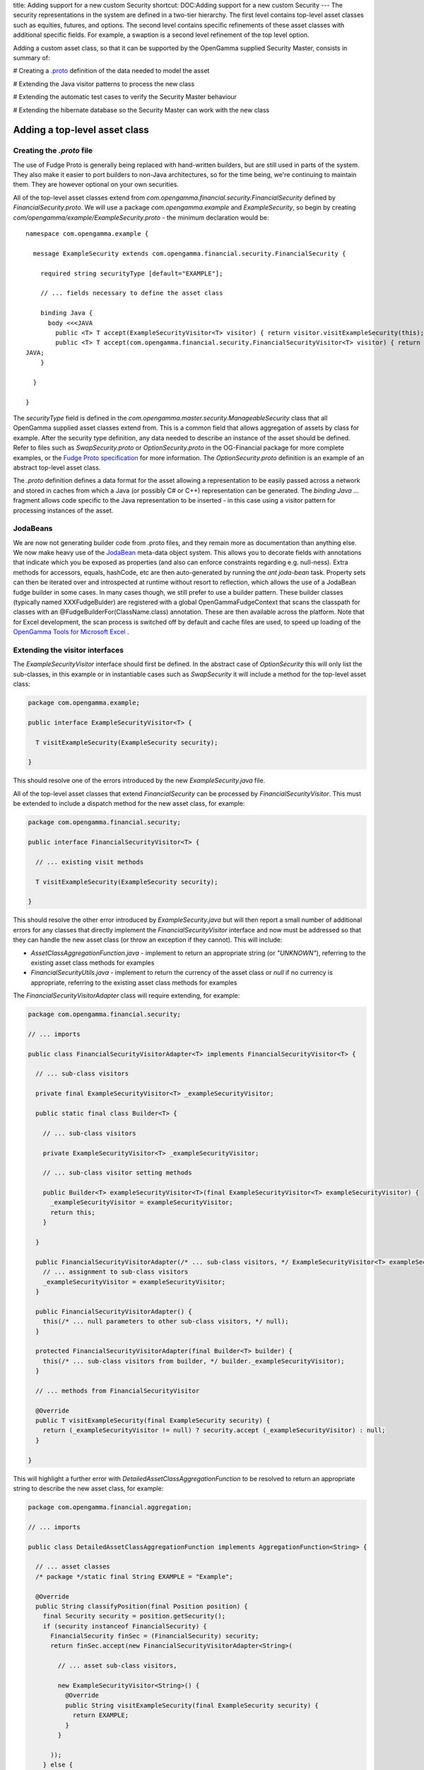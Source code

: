 title: Adding support for a new custom Security
shortcut: DOC:Adding support for a new custom Security
---
The security representations in the system are defined in a two-tier hierarchy. The first level contains top-level asset classes such as equities, futures, and options. The second level contains specific refinements of these asset classes with additional specific fields. For example, a swaption is a second level refinement of the top level option.

Adding a custom asset class, so that it can be supported by the OpenGamma supplied Security Master, consists in summary of:


#  Creating a `.proto <http://www.fudgemsg.org/display/FDG/Fudge+Proto>`_  definition of the data needed to model the asset


#  Extending the Java visitor patterns to process the new class


#  Extending the automatic test cases to verify the Security Master behaviour


#  Extending the hibernate database so the Security Master can work with the new class


..............................
Adding a top-level asset class
..............................


~~~~~~~~~~~~~~~~~~~~~~~~~~
Creating the `.proto` file
~~~~~~~~~~~~~~~~~~~~~~~~~~


The use of Fudge Proto is generally being replaced with hand-written builders, but are still used in parts of the system.  They also make it easier to port builders to non-Java architectures, so for the time being, we're continuing to maintain them.  They are however optional on your own securities.


All of the top-level asset classes extend from `com.opengamma.financial.security.FinancialSecurity` defined by `FinancialSecurity.proto`. We will use a package `com.opengamma.example` and `ExampleSecurity`, so begin by creating `com/opengamma/example/ExampleSecurity.proto` \- the minimum declaration would be:



::

    namespace com.opengamma.example {
    
      message ExampleSecurity extends com.opengamma.financial.security.FinancialSecurity {
    
        required string securityType [default="EXAMPLE"];
    
        // ... fields necessary to define the asset class
    
        binding Java {
          body <<<JAVA
            public <T> T accept(ExampleSecurityVisitor<T> visitor) { return visitor.visitExampleSecurity(this); }
            public <T> T accept(com.opengamma.financial.security.FinancialSecurityVisitor<T> visitor) { return visitor.visitExampleSecurity(this); }
    JAVA;
        }
    
      }
    
    }




The `securityType` field is defined in the `com.opengamma.master.security.ManageableSecurity` class that all OpenGamma supplied asset classes extend from. This is a common field that allows aggregation of assets by class for example. After the security type definition, any data needed to describe an instance of the asset should be defined. Refer to files such as `SwapSecurity.proto` or `OptionSecurity.proto` in the OG-Financial package for more complete examples, or the `Fudge Proto specification <http://www.fudgemsg.org/display/FDG/Fudge+Proto>`_  for more information. The `OptionSecurity.proto` definition is an example of an abstract top-level asset class.

The `.proto` definition defines a data format for the asset allowing a representation to be easily passed across a network and stored in caches from which a Java (or possibly C# or C++) representation can be generated. The `binding Java ...` fragment allows code specific to the Java representation to be inserted - in this case using a visitor pattern for processing instances of the asset.

~~~~~~~~~
JodaBeans
~~~~~~~~~


We are now not generating builder code from .proto files, and they remain more as documentation than anything else.  We now make heavy use of the `JodaBean <http://joda-beans.sourceforge.net/>`_  meta-data object system.  This allows you to decorate fields with annotations that indicate which you be exposed as properties (and also can enforce constraints regarding e.g. null-ness).  Extra methods for accessors, equals, hashCode, etc are then auto-generated by running the `ant joda-bean` task.  Property sets can then be iterated over and introspected at runtime without resort to reflection, which allows the use of a JodaBean fudge builder in some cases.  In many cases though, we still prefer to use a builder pattern.  These builder classes (typically named XXXFudgeBulder) are registered with a global OpenGammaFudgeContext that scans the classpath for classes with an @FudgeBuilderFor(ClassName.class) annotation.  These are then available across the platform.  Note that for Excel development, the scan process is switched off by default and cache files are used, to speed up loading of the `OpenGamma Tools for Microsoft Excel </confluence/DOC/OpenGamma-Platform-Documentation/OpenGamma-Tools-for-Microsoft-Excel/index.rst>`_ .

~~~~~~~~~~~~~~~~~~~~~~~~~~~~~~~~
Extending the visitor interfaces
~~~~~~~~~~~~~~~~~~~~~~~~~~~~~~~~


The `ExampleSecurityVisitor` interface should first be defined. In the abstract case of `OptionSecurity` this will only list the sub-classes, in this example or in instantiable cases such as `SwapSecurity` it will include a method for the top-level asset class:



.. code::

    package com.opengamma.example;
    
    public interface ExampleSecurityVisitor<T> {
    
      T visitExampleSecurity(ExampleSecurity security);
    
    }




This should resolve one of the errors introduced by the new `ExampleSecurity.java` file.

All of the top-level asset classes that extend `FinancialSecurity` can be processed by `FinancialSecurityVisitor`. This must be extended to include a dispatch method for the new asset class, for example:



.. code::

    package com.opengamma.financial.security;
    
    public interface FinancialSecurityVisitor<T> {
    
      // ... existing visit methods
    
      T visitExampleSecurity(ExampleSecurity security);
    
    }




This should resolve the other error introduced by `ExampleSecurity.java` but will then report a small number of additional errors for any classes that directly implement the `FinancialSecurityVisitor` interface and now must be addressed so that they can handle the new asset class (or throw an exception if they cannot). This will include:


*  `AssetClassAggregationFunction.java` \- implement to return an appropriate string (or `"UNKNOWN"`), referring to the existing asset class methods for examples


*  `FinancialSecurityUtils.java` \- implement to return the currency of the asset class or `null` if no currency is appropriate, referring to the existing asset class methods for examples


The `FinancialSecurityVisitorAdapter` class will require extending, for example:



.. code::

    package com.opengamma.financial.security;
    
    // ... imports
    
    public class FinancialSecurityVisitorAdapter<T> implements FinancialSecurityVisitor<T> {
    
      // ... sub-class visitors
    
      private final ExampleSecurityVisitor<T> _exampleSecurityVisitor;
    
      public static final class Builder<T> {
    
        // ... sub-class visitors
    
        private ExampleSecurityVisitor<T> _exampleSecurityVisitor;
    
        // ... sub-class visitor setting methods
    
        public Builder<T> exampleSecurityVisitor<T>(final ExampleSecurityVisitor<T> exampleSecurityVisitor) {
          _exampleSecurityVisitor = exampleSecurityVisitor;
          return this;
        }
    
      }
    
      public FinancialSecurityVisitorAdapter(/* ... sub-class visitors, */ ExampleSecurityVisitor<T> exampleSecurityVisitor) {
        // ... assignment to sub-class visitors
        _exampleSecurityVisitor = exampleSecurityVisitor;
      }
    
      public FinancialSecurityVisitorAdapter() {
        this(/* ... null parameters to other sub-class visitors, */ null);
      }
    
      protected FinancialSecurityVisitorAdapter(final Builder<T> builder) {
        this(/* ... sub-class visitors from builder, */ builder._exampleSecurityVisitor);
      }
    
      // ... methods from FinancialSecurityVisitor
    
      @Override
      public T visitExampleSecurity(final ExampleSecurity security) {
        return (_exampleSecurityVisitor != null) ? security.accept (_exampleSecurityVisitor) : null;
      }
    
    }




This will highlight a further error with `DetailedAssetClassAggregationFunction` to be resolved to return an appropriate string to describe the new asset class, for example:



.. code::

    package com.opengamma.financial.aggregation;
    
    // ... imports
    
    public class DetailedAssetClassAggregationFunction implements AggregationFunction<String> {
    
      // ... asset classes
      /* package */static final String EXAMPLE = "Example";
    
      @Override
      public String classifyPosition(final Position position) {
        final Security security = position.getSecurity();
        if (security instanceof FinancialSecurity) {
          FinancialSecurity finSec = (FinancialSecurity) security;
          return finSec.accept(new FinancialSecurityVisitorAdapter<String>(
    
            // ... asset sub-class visitors,
    
            new ExampleSecurityVisitor<String>() {
              @Override
              public String visitExampleSecurity(final ExampleSecurity security) {
                return EXAMPLE;
              }
            }
    
          ));
        } else {
          return UNKNOWN;
        }
      }
    
    }




~~~~~~~~~~~~~~~~~~~~~~~~~~~~~~~~~~
Extending the automated test cases
~~~~~~~~~~~~~~~~~~~~~~~~~~~~~~~~~~


All of the asset classes supported by the OpenGamma supplied Security Master are listed in `com.opengamma.masterdb.security.SecurityTestCaseMethods`. Extend this to include the new asset class:



.. code::

    package com.opengamma.masterdb.security;
    
    public interface SecurityTestCaseMethods {
    
      // ... test other asset classes
    
      void testExampleSecurity();
    
    }




This will highlight errors in the test cases that now need to be extended to handle the new asset class:



.. code::

    package com.opengamma.masterdb.security;
    
    // ... imports
    
    public class DbSecurityMasterRandomTest extends DBTest implements SecurityTestCaseMethods {
    
      // ... test other asset classes
    
      @Override
      @Test
      public void testExampleSecurity() {
        _testCase.testExampleSecurity();
      }
    
    }






.. code::

    package com.opengamma.masterdb.security;
    
    // ... imports
    
    public abstract class SecurityTestCase implements SecurityTestCaseMethods {
    
      // ... test other asset classes
    
      @Override
      @Test
      public void testExampleSecurity() {
        assertSecurities(ExampleSecurity.class);
      }
    
    }




The supplied test harness should be sufficient for any classes that contain standard primitive values (e.g. doubles, strings, integers, dates) or values already used by the OpenGamma supplied asset classes (e.g. `BusinessDayConvention`). If any other complex or composite types are used as part of the asset, the test harness may require extending with knowledge of this type to allow it to construct asset instances with which to test the database. Refer to the documentation of `SecurityTestCase` for more information.

The tests on OG-MasterDB should now compile and run, however the `DbSecurityMasterRandomTest` will fail as the database does not yet know how to handle the new asset class. When this test passes, the next and final step to extend the Security Master will be complete.

~~~~~~~~~~~~~~~~~~~~~~~~~~~~~~~~~~~~~~~
Extending the OpenGamma Security Master
~~~~~~~~~~~~~~~~~~~~~~~~~~~~~~~~~~~~~~~


The data storage model defines a hibernate database table for each top-level asset class that extends from `SecurityBean.hbm.xml`. The table for an asset type contains the union of any sub-classes defined on that asset type. There are additional tables defined for common concepts such as business day conventions, currencies and identifier relationships. Refer to `OptionSecurityBean.hbm.xml` for a full example, which uses a single table to describe all of the options supported. OpenGamma supplied Security Master tables are all prefixed with `sec_` to allow them to be held in the same database system as other components without risk of collision.

To add the example asset class to a hibernate scheme, first create the necessary bean to mirror the asset definition and a hibernate mapping file. Note that any non-primitive types (for example a currency) should be held as the 'bean' representation (for example CurrencyBean). Refer to the source code of one of the supplied asset types for a complete example.



.. code::

    package com.opengamma.example.hibernate;
    
    import com.opengamma.masterdb.security.hibernate.SecurityBean;
    
    public class ExampleSecurityBean extends SecurityBean {
      // ... fields with accessors and mutators to match the elements from ExampleSecurity
    }






.. code::

    <?xml version="1.0"?>
    <!DOCTYPE hibernate-mapping PUBLIC
      "-//Hibernate/Hibernate Mapping DTD 3.0//EN"
      "http://hibernate.sourceforge.net/hibernate-mapping-3.0.dtd">
    <hibernate-mapping package="com.opengamma.example.hibernate">
      <union-subclass name="ExampleSecurityBean" extends="com.opengamma.masterdb.security.hibernate.SecurityBean" table="sec_example">
        <!-- mapping of properties from the ExampleSecurityBean class to database fields -->
      </union-subclass>
      <query name="ExampleSecurityBean.one.bySecurityId"><![CDATA[
        from
          ExampleSecurityBean as e
        where
          e.securityId = :securityId
      ]]></query>
    </hibernate-mapping>




A matching table in the underlying database (in this example `sec_example`) must be created to hold the data in the format described by the mapping file.

To convert between the hibernate mapped bean and a usable representation of the asset instance, an 'operation' class must be provided. For example:



.. code::

    package com.opengamma.example.hibernate;
    
    // ... imports
    
    public class ExampleSecurityBeanOperation extends AbstractSecurityBeanOperation<ExampleSecurity, ExampleSecurityBean> {
    
      public static final ExampleSecurityBeanOperation INSTANCE = new ExampleSecurityBeanOperation();
    
      private ExampleSecurityBeanOperation() {
        super("EXAMPLE", ExampleSecurity.class, ExampleSecurityBean.class);
      }
    
      @Override
      public ExampleSecurityBean createBean(final OperationContext context, final HibernateSecurityMasterDao secMasterSession, final ExampleSecurity security) {
        // ... create and return an instance of ExampleSecurityBean that represents the security
      }
    
      @Override
      public ExampleSecurity createSecurity(final OperationContext context, final ExampleSecurityBean bean) {
        // ... create an return an instance of ExampleSecurity that contains the information described in the bean
      }
    
    }




For a more thorough example of a top-level asset class that supports sub-classes, refer to the source code for `OptionSecurityBeanOperation` or `SwapSecurityBeanOperation`. These use the visitor patterns to execute the correct behaviour for the sub-class involved.

The bean operation class must then be registered with the Security Master by updating `HibernateSecurityMasterDetailProvider` and `HibernateSecurityMasterFiles`, for example:



.. code::

    package com.opengamma.masterdb.security.hibernate;
    
    // ... imports
    
    public class HibernateSecurityMasterDetailProvider implements SecurityMasterDetailProvider {
    
      // ...
    
      static {
        // ... loadBeanOperation calls
        loadBeanOperation(ExampleSecurityBeanOperation.INSTANCE);
      }
    
    }






.. code::

    package com.opengamma.masterdb.security.hibernate;
    
    // ... imports
    
    public final class HibernateSecurityMasterFiles implements HibernateMappingFiles {
    
      @Override
      public Class<?>[] getHibernateMappingFiles() {
        return new Class<?>[] {
          // ... other bean classes,
          ExampleSecurityBean.class
        };
      }
    
    }




Repeating the OG-MasterDB tests will now confirm that the asset can be converted to/from the bean representation, and that the bean can be persisted in the hibernate database correctly. When this test passes, the new asset class is ready for use.

....................................................
Adding a custom variation of an existing asset class
....................................................


~~~~~~~~~~~~~~~~~~~~~~~~~~
Creating the `.proto` file
~~~~~~~~~~~~~~~~~~~~~~~~~~


An extension to an existing asset class will extend from that asset class. We will create a new type of option within the `com.opengamma.security.option` package called `ExampleOptionSecurity`. For example:



::

    namespace com.opengamma.financial.security.option {
    
      message ExampleOptionSecurity extends OptionSecurity {
    
        required string securityType [default = "EXAMPLE_OPTION"];
    
        // ... additional fields to defined the asset class
    
        binding Java {
          body "public <T> T accept (OptionSecurityVisitor<T> visitor) { return visitor.visitExampleOptionSecurity (this); }";
        }
    
      }
    
    }




The `securityType` field is defined in the `com.opengamma.master.security.ManageableSecurity` class that all OpenGamma supplied asset classes extend from. This is a common field that allows aggregation of assets by class for example. After the security type definition, any data needed to describe an instance of the asset should be defined. Refer to files such as `Swaption.proto` or `EquityOptionSecurity.proto` in the OG-Financial package for more complete examples, or the `Fudge Proto specification <http://www.fudgemsg.org/display/FDG/Fudge+Proto>`_  for more information.

The `.proto` definition defines a data format for the asset allowing a representation to be easily passed across a network and stored in caches from which a Java (or possibly C# or C+\+ representation) can be generated. The `binding Java ...` fragment allows code specific to the Java representation to be inserted - in this case using a visitor pattern for processing instances of the asset.

From a command line, the `.proto` files must be compiled with `ant fudge-proto` if using the OpenGamma build system, or direct use of the code generator (see http://www.fudgemsg.org/display/FDG/Java+Proto+Implementation). This will create `com/opengamma/financial/security/option/ExampleOptionSecurity.java`. Note that the generated Java file will not compile at this point as it is referring to a non-existent method `visitExampleOptionSecurity` on the `OptionSecurityVisitor` interface.

~~~~~~~~~~~~~~~~~~~~~~~~~~~~~~~
Extending the visitor interface
~~~~~~~~~~~~~~~~~~~~~~~~~~~~~~~


The `OptionSecurityVisitor` interface should be extended to include a dispatch method for the new sub-class. For example:



.. code::

    package com.opengamma.financial.security.option;
    
    public interface OptionSecurityVisitor<T> {
    
      // ... existing visit methods
    
      T visitExampleOptionSecurity(ExampleOptionSecurity security);
    
    }




This should resolve the error in `ExampleOptionSecurity.java` but will then report a small number of additional errors for any classes that implement this interface and must now be addressed so that they can handle the new asset class (or throw an exception if they cannot). This will include:


*  `DetailedAssetClassAggregationFunction` \- implement to return an appropriate string (or `"UNKNOWN"`), referring to the existing asset class methods for examples


*  Analytic function wrappers, in this case `OptionGreekToValueGreekConverterFunction`


*  Security Master classes from OG-MasterDB - discussed later


Any function definitions that make use of the updated visitor interface must be updated to handle the new asset type so that values produced are correct and appropriate by implementing the additional method in the visitor. If the function is unable to produce a suitable value for the new sub-class of asset its `canApplyTo` should be updated so that it will not be used for instances of that class and a method may be added to satisfy the Java compiler that throws an `UnsupportedOperationException`. Refer to `Adding a new Function Definition and Invoker </confluence/DOC/OpenGamma-Platform-Documentation/Developing-Applications-to-Integrate-with-the-OpenGamma-Platform/Adding-a-new-Function-Definition-and-Invoker/index.rst>`_  for more information about the function definition classes.

~~~~~~~~~~~~~~~~~~~~~~~~~~~~~~~~~~
Extending the automatic test cases
~~~~~~~~~~~~~~~~~~~~~~~~~~~~~~~~~~


All of the asset classes supported by the OpenGamma supplied Security Master are listed in `com.opengamma.masterdb.security.SecurityTestCaseMethods`. Extend this to include the new asset class:



.. code::

    package com.opengamma.masterdb.security;
    
    public interface SecurityTestCaseMethods {
    
      // ... test other asset classes
    
      void testExampleOptionSecurity();
    
    }




This will highlight errors in the test cases that now need to be extended to handle the new asset class:



.. code::

    package com.opengamma.masterdb.security;
    
    // ... imports
    
    public class DbSecurityMasterRandomTest extends DBTest implements SecurityTestCaseMethods {
    
      // ... test other asset classes
    
      @Override
      @Test
      public void testExampleOptionSecurity() {
        _testCase.testExampleOptionSecurity();
      }
    
    }






.. code::

    package com.opengamma.masterdb.security;
    
    // ... imports
    
    public abstract class SecurityTestCase implements SecurityTestCaseMethods {
    
      // ... test other asset classes
    
      @Override
      @Test
      public void testExampleOptionSecurity() {
        assertSecurities(ExampleOptionSecurity.class);
      }
    
    }




The supplied test harness should be sufficient for any classes that contain standard primitive values (e.g. doubles, strings, integers, dates) or values already used by the OpenGamma supplied asset classes (e.g. `BusinessDayConvention`). If any other complex or composite types are used as part of the asset, the test harness may require extending with knowledge of this type to allow it to construct asset instances with which to test the database. Refer to the documentation of `SecurityTestCase` for more information.

The tests on OG-MasterDB should now compile without error; however, the hibernate database classes in OG-MasterDB still have an error resulting from the earlier extension to the visitor interface.

~~~~~~~~~~~~~~~~~~~~~~~~~~~~~~~~~~~~~~~
Extending the OpenGamma Security Master
~~~~~~~~~~~~~~~~~~~~~~~~~~~~~~~~~~~~~~~


The data storage model holds each top-level asset class in a table that contains the union of all of the sub-class properties. If the new asset sub-class does not have any additional properties the data model does not need updating. Otherwise, the bean that is mapped to the underlying database must include the additional fields. Note that in some instances it may be possible or desirable to reuse an existing field in the bean (and database table) that represents a similar concept in one of the other sub-classes of the asset.

When adding properties to the bean, the hibernate mapping file (and underlying database field) must not include a `not-null` constraint as the property may need to be `null` for other sub-classes of the top-level asset.

Once the bean is capable of holding any additional data, the mapping from the bean to/from the asset representation must be updated. The existing mappings make use of the visitor interface extended earlier. For example:



.. code::

    package com.opengamma.masterdb.security.hibernate.option;
    
    // ... imports
    
    public final class OptionSecurityBeanOperation extends AbstractSecurityBeanOperation<OptionSecurity, OptionSecurityBean> {
    
      // ... constructor
    
      @Override
      public OptionSecurity createSecurity(final OperationContext context, final OptionSecurityBean bean) {
        // ... construct the exercise type from the bean representation
        // ... construct the pay off style from the bean representation
        OptionSecurity sec = bean.getOptionSecurityType().accept(new OptionSecurityVisitor<OptionSecurity>() {
    
          // ... construct other option types
    
          @Override
          public OptionSecurity visitExampleOptionSecurity(ExampleOptionSecurity security) {
            return new ExampleOptionSecurity(exerciseType, payoffStyle, bean.getOptionType(), bean.getStrike(),
                                             expiryBeanToExpiry(bean.getExpiry()),
                                             identifierBeanToIdentifier(bean.getUnderlying()),
                                             currencyBeanToCurrency(bean.getCurrency()));
          }
        });
        return sec;
      }
    
      @Override
      public OptionSecurityBean createBean(final OperationContext context, final HibernateSecurityMasterDao secMasterSession, final OptionSecurity security) {
        return security.accept(new OptionSecurityVisitor<OptionSecurityBean>() {
    
          private OptionSecurityBean createSecurityBean(final OptionSecurity security) {
            // ... create a bean representation of the top-level asset data
          }
    
          // ... handle other option types
    
          @Override
          public OptionSecurityBean visitExampleOptionSecurity(ExampleOptionSecurity security) {
            final OptionSecurityBean bean = createSecurityBean(security);
            // ... set any additional bean properties from the sub-class
            return bean;
          }
    
        });
      }
    
    }




A 'type' field within the bean holds an enum that indicates which sub-class is represented - this must be extended to include the new class. This involves two classes - one is a Java enum (in this example `OptionSecurityType`) and the other is a hibernate mapping for it (in this example `OptionSecurityTypeUserType`). These also refer to the modified visitor interface so must be updated:



.. code::

    package com.opengamma.masterdb.security.hibernate.option;
    
    // ... imports
    
    public enum OptionSecurityType {
    
      // ... existing option types,
      EXAMPLE;
    
      public static OptionSecurityType identify(OptionSecurity object) {
        return object.accept(new OptionSecurityVisitor<OptionSecurityType>() {
    
          // .. recognise other option types
    
          @Override
          public OptionSecurityType visitExampleOptionSecurity(ExampleOptionSecurity security) {
            return EXAMPLE;
          }
    
        });
      }
    
      public <T> T accept(final OptionSecurityVisitor<T> visitor) {
        switch (this) {
          // ... other option types
          case EXAMPLE:
            return visitor.visitExampleOptionSecurity(null);
        }
      }
    
    }






.. code::

    package com.opengamma.masterdb.security.hibernate.option;
    
    // ... imports
    
    public class OptionSecurityTypeUserType extends EnumUserType<OptionSecurityType> {
    
      // ... values held in the database to indicate option type
      private static final String EXAMPLE = "Example";
    
      @Override
      protected String enumToStringNoCache(OptionSecurityType value) {
        return value.accept(new OptionSecurityVisitor<String>() {
    
          // ... handle other option types
    
          @Override
          public String visitExampleOptionSecurity(ExampleOptionSecurity security) {
            return EXAMPLE;
          }
    
        });
      }
    
    }




Everything should now compile and repeating the OG-MasterDB tests will now confirm that the asset can be converted to/from the bean representation, and that the bean can be persisted in the hibernate database correctly. When the OG-MasterDB tests pass, the new asset class is ready for use.
